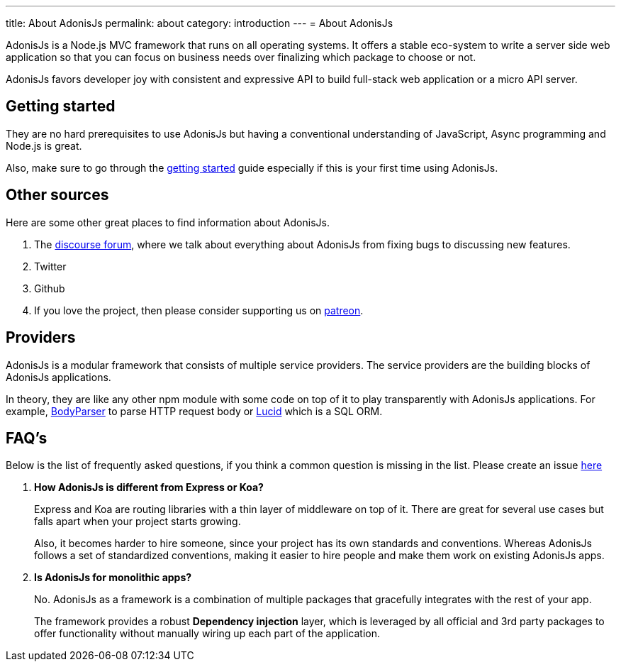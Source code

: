 ---
title: About AdonisJs
permalink: about
category: introduction
---
= About AdonisJs

toc::[]

AdonisJs is a Node.js MVC framework that runs on all operating systems. It offers a stable eco-system to write a server side web application so that you can focus on business needs over finalizing which package to choose or not.

AdonisJs favors developer joy with consistent and expressive API to build full-stack web application or a micro API server.

== Getting started
They are no hard prerequisites to use AdonisJs but having a conventional understanding of JavaScript, Async programming and Node.js is great.

Also, make sure to go through the link:installation[getting started] guide especially if this is your first time using AdonisJs.

== Other sources
Here are some other great places to find information about AdonisJs.

1. The link:https://forum.adonisjs.com[discourse forum, window="_blank"], where we talk about everything about AdonisJs from fixing bugs to discussing new features.
2. Twitter
3. Github
4. If you love the project, then please consider supporting us on link:https://www.patreon.com/adonisframework[patreon, window="_blank"].

== Providers
AdonisJs is a modular framework that consists of multiple service providers. The service providers are the building blocks of AdonisJs applications.

In theory, they are like any other npm module with some code on top of it to play transparently with AdonisJs applications. For example, link:https://github.com/adonisjs/adonis-bodyparser[BodyParser] to parse HTTP request body or link:https://github.com/adonisjs/adonis-lucid[Lucid] which is a SQL ORM.

== FAQ's
Below is the list of frequently asked questions, if you think a common question is missing in the list. Please create an issue link:https://github.com/adonisjs/docs[here]

[ol-spaced]
1. *How AdonisJs is different from Express or Koa?*
+
Express and Koa are routing libraries with a thin layer of middleware on top of it. There are great for several use cases but falls apart when your project starts growing.
+
Also, it becomes harder to hire someone, since your project has its own standards and conventions. Whereas AdonisJs follows a set of standardized conventions, making it easier to hire people and make them work on existing AdonisJs apps.

2. *Is AdonisJs for monolithic apps?*
+
No. AdonisJs as a framework is a combination of multiple packages that gracefully integrates with the rest of your app.
+
The framework provides a robust *Dependency injection* layer, which is leveraged by all official and 3rd party packages to offer functionality without manually wiring up each part of the application.
